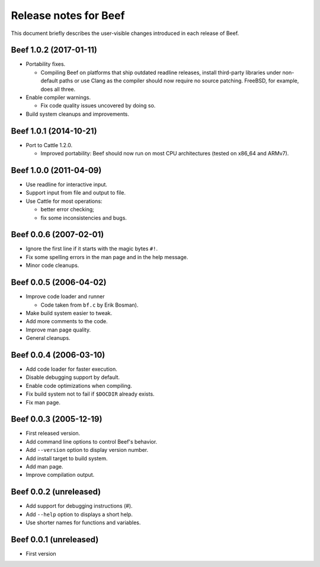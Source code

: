 Release notes for Beef
======================

This document briefly describes the user-visible changes introduced
in each release of Beef.


Beef 1.0.2 (2017-01-11)
-----------------------

* Portability fixes.

  - Compiling Beef on platforms that ship outdated readline releases,
    install third-party libraries under non-default paths or use
    Clang as the compiler should now require no source patching.
    FreeBSD, for example, does all three.

* Enable compiler warnings.

  - Fix code quality issues uncovered by doing so.

* Build system cleanups and improvements.


Beef 1.0.1 (2014-10-21)
-----------------------

* Port to Cattle 1.2.0.

  - Improved portability: Beef should now run on most CPU
    architectures (tested on x86_64 and ARMv7).


Beef 1.0.0 (2011-04-09)
-----------------------

* Use readline for interactive input.

* Support input from file and output to file.

* Use Cattle for most operations:

  - better error checking;

  - fix some inconsistencies and bugs.


Beef 0.0.6 (2007-02-01)
-----------------------

* Ignore the first line if it starts with the magic bytes ``#!``.

* Fix some spelling errors in the man page and in the help message.

* Minor code cleanups.


Beef 0.0.5 (2006-04-02)
-----------------------

* Improve code loader and runner

  - Code taken from ``bf.c`` by Erik Bosman).

* Make build system easier to tweak.

* Add more comments to the code.

* Improve man page quality.

* General cleanups.


Beef 0.0.4 (2006-03-10)
-----------------------

* Add code loader for faster execution.

* Disable debugging support by default.

* Enable code optimizations when compiling.

* Fix build system not to fail if ``$DOCDIR`` already exists.

* Fix man page.


Beef 0.0.3 (2005-12-19)
-----------------------

* First released version.

* Add command line options to control Beef's behavior.

* Add ``--version`` option to display version number.

* Add install target to build system.

* Add man page.

* Improve compilation output.


Beef 0.0.2 (unreleased)
-----------------------

* Add support for debugging instructions (#).

* Add ``--help`` option to displays a short help.

* Use shorter names for functions and variables.


Beef 0.0.1 (unreleased)
-----------------------

* First version
